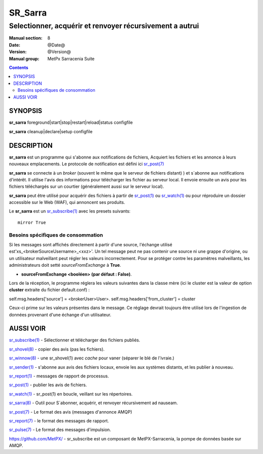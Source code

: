 
=========
 SR_Sarra
=========

---------------------------------------------------------
Selectionner, acquérir et renvoyer récursivement a autrui
---------------------------------------------------------

:Manual section: 8
:Date: @Date@
:Version: @Version@
:Manual group: MetPx Sarracenia Suite

.. contents::


SYNOPSIS
========

**sr_sarra** foreground|start|stop|restart|reload|status configfile

**sr_sarra** cleanup|declare|setup configfile


DESCRIPTION
===========


**sr_sarra** est un programme qui s'abonne aux notifications de fichiers,
Acquiert les fichiers et les annonce à leurs nouveaux emplacements.
Le protocole de notification est défini ici `sr_post(7) <sr_post.7.rst>`_

**sr_sarra** se connecte à un *broker* (souvent le même que le serveur de fichiers distant)
) et s´abonne aux notifications d'intérêt. Il utilise l'avis des informations 
pour télécharger les fichier au serveur local.  Il envoie ensuite un avis pour les 
fichiers téléchargés sur un courtier (généralement aussi sur le serveur local).

**sr_sarra** peut être utilisé pour acquérir des fichiers à partir de `sr_post(1) <sr_post.1.rst>`_
ou `sr_watch(1) <sr_watch.1.rst>`_ ou pour réproduire un dossier accessible sur le Web (WAF),
qui annoncent ses produits.

Le **sr_sarra** est un `sr_subscribe(1) <sr_subscribe.1.rst>`_ avec les presets suivants::

   mirror True



Besoins spécifiques de consommation
-----------------------------------

Si les messages sont affichés directement à partir d'une source,
l'échange utilisé est'xs_<brokerSourceUsername>_<xxz>'.  Un tel message 
peut ne pas contenir une source ni une grappe d'origine, ou un utilisateur 
malveillant peut régler les valeurs incorrectement. Pour se protéger contre 
les paramètres malveillants, les administrateurs doit 
setté *sourceFromExchange* à **True**.

- **sourceFromExchange <booléen> (par défaut : False)**.

Lors de la réception, le programme réglera les valeurs suivantes
dans la classe mère (ici le cluster est la valeur de
option **cluster** extraite du fichier default.conf) :

self.msg.headers['source'] = <brokerUser>User>.
self.msg.headers['from_cluster'] = cluster

Ceux-ci prime sur les valeurs présentes dans le message.  Ce réglage
devrait toujours être utilisé lors de l'ingestion de données provenant d'une
échange d'un utilisateur.

AUSSI VOIR
==========

`sr_subscribe(1) <sr_subscribe.1.rst>`_ - Sélectionner et télécharger des fichiers publiés.

`sr_shovel(8) <sr_shovel.8.rst>`_ - copier des avis (pas les fichiers).

`sr_winnow(8) <sr_winnow.8.rst>`_ - une sr_shovel(1) avec *cache* pour vaner (séparer le blé de l'ivraie.)

`sr_sender(1) <sr_sender.1.rst>`_ - s'abonne aux avis des fichiers locaux, envoie les aux systèmes distants, et les publier à nouveau.

`sr_report(1) <sr_report.1.rst>`_ - messages de rapport de processus.

`sr_post(1) <sr_post.1.rst>`_ - publier les avis de fichiers.

`sr_watch(1) <sr_watch.1.rst>`_ -  sr_post(1) en boucle, veillant sur les répertoires.

`sr_sarra(8) <sr_sarra.8.rst>`_ - Outil pour S´abonner, acquérir, et renvoyer récursivement ad nauseam.

`sr_post(7) <sr_post.7.rst>`_ - Le format des avis (messages d'annonce AMQP)

`sr_report(7) <sr_report.7.rst>`_ - le format des messages de rapport.

`sr_pulse(7) <sr_pulse.7.rst>`_ - Le format des messages d'impulsion.

`https://github.com/MetPX/ <https://github.com/MetPX>`_ - sr_subscribe est un composant de MetPX-Sarracenia, la pompe de données basée sur AMQP.
